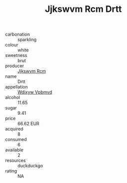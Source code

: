 :PROPERTIES:
:ID:                     a7da0c7b-6660-4405-aff0-330cd515c03d
:END:
#+TITLE: Jjkswvm Rcm Drtt 

- carbonation :: sparkling
- colour :: white
- sweetness :: brut
- producer :: [[id:f56d1c8d-34f6-4471-99e0-b868e6e4169f][Jjkswvm Rcm]]
- name :: Drtt
- appellation :: [[id:257feca2-db92-471f-871f-c09c29f79cdd][Wdixyw Vpbmvd]]
- alcohol :: 11.65
- sugar :: 9.41
- price :: 66.62 EUR
- acquired :: 8
- consumed :: 6
- available :: 2
- resources :: duckduckgo
- rating :: NA


